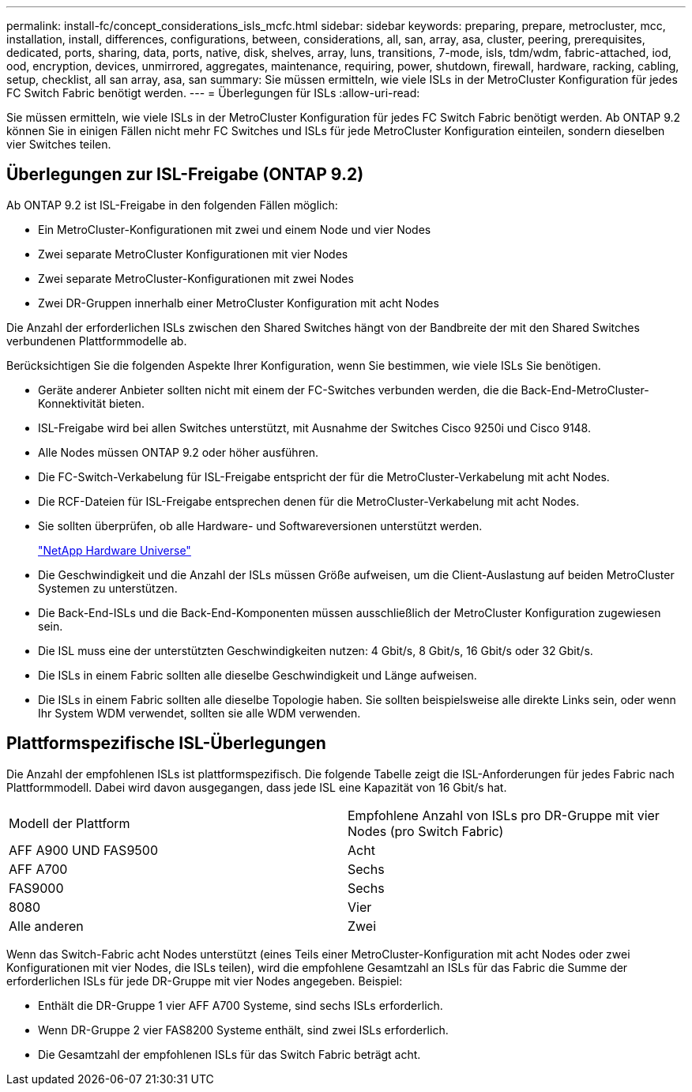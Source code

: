 ---
permalink: install-fc/concept_considerations_isls_mcfc.html 
sidebar: sidebar 
keywords: preparing, prepare, metrocluster, mcc, installation, install, differences, configurations, between, considerations, all, san, array, asa, cluster, peering, prerequisites, dedicated, ports, sharing, data, ports, native, disk, shelves, array, luns, transitions, 7-mode, isls, tdm/wdm, fabric-attached, iod, ood, encryption, devices, unmirrored, aggregates, maintenance, requiring, power, shutdown, firewall, hardware, racking, cabling, setup, checklist, all san array, asa, san 
summary: Sie müssen ermitteln, wie viele ISLs in der MetroCluster Konfiguration für jedes FC Switch Fabric benötigt werden. 
---
= Überlegungen für ISLs
:allow-uri-read: 


[role="lead"]
Sie müssen ermitteln, wie viele ISLs in der MetroCluster Konfiguration für jedes FC Switch Fabric benötigt werden. Ab ONTAP 9.2 können Sie in einigen Fällen nicht mehr FC Switches und ISLs für jede MetroCluster Konfiguration einteilen, sondern dieselben vier Switches teilen.



== Überlegungen zur ISL-Freigabe (ONTAP 9.2)

Ab ONTAP 9.2 ist ISL-Freigabe in den folgenden Fällen möglich:

* Ein MetroCluster-Konfigurationen mit zwei und einem Node und vier Nodes
* Zwei separate MetroCluster Konfigurationen mit vier Nodes
* Zwei separate MetroCluster-Konfigurationen mit zwei Nodes
* Zwei DR-Gruppen innerhalb einer MetroCluster Konfiguration mit acht Nodes


Die Anzahl der erforderlichen ISLs zwischen den Shared Switches hängt von der Bandbreite der mit den Shared Switches verbundenen Plattformmodelle ab.

Berücksichtigen Sie die folgenden Aspekte Ihrer Konfiguration, wenn Sie bestimmen, wie viele ISLs Sie benötigen.

* Geräte anderer Anbieter sollten nicht mit einem der FC-Switches verbunden werden, die die Back-End-MetroCluster-Konnektivität bieten.
* ISL-Freigabe wird bei allen Switches unterstützt, mit Ausnahme der Switches Cisco 9250i und Cisco 9148.
* Alle Nodes müssen ONTAP 9.2 oder höher ausführen.
* Die FC-Switch-Verkabelung für ISL-Freigabe entspricht der für die MetroCluster-Verkabelung mit acht Nodes.
* Die RCF-Dateien für ISL-Freigabe entsprechen denen für die MetroCluster-Verkabelung mit acht Nodes.
* Sie sollten überprüfen, ob alle Hardware- und Softwareversionen unterstützt werden.
+
https://hwu.netapp.com["NetApp Hardware Universe"]

* Die Geschwindigkeit und die Anzahl der ISLs müssen Größe aufweisen, um die Client-Auslastung auf beiden MetroCluster Systemen zu unterstützen.
* Die Back-End-ISLs und die Back-End-Komponenten müssen ausschließlich der MetroCluster Konfiguration zugewiesen sein.
* Die ISL muss eine der unterstützten Geschwindigkeiten nutzen: 4 Gbit/s, 8 Gbit/s, 16 Gbit/s oder 32 Gbit/s.
* Die ISLs in einem Fabric sollten alle dieselbe Geschwindigkeit und Länge aufweisen.
* Die ISLs in einem Fabric sollten alle dieselbe Topologie haben. Sie sollten beispielsweise alle direkte Links sein, oder wenn Ihr System WDM verwendet, sollten sie alle WDM verwenden.




== Plattformspezifische ISL-Überlegungen

Die Anzahl der empfohlenen ISLs ist plattformspezifisch. Die folgende Tabelle zeigt die ISL-Anforderungen für jedes Fabric nach Plattformmodell. Dabei wird davon ausgegangen, dass jede ISL eine Kapazität von 16 Gbit/s hat.

|===


| Modell der Plattform | Empfohlene Anzahl von ISLs pro DR-Gruppe mit vier Nodes (pro Switch Fabric) 


 a| 
AFF A900 UND FAS9500
 a| 
Acht



 a| 
AFF A700
 a| 
Sechs



 a| 
FAS9000
 a| 
Sechs



 a| 
8080
 a| 
Vier



 a| 
Alle anderen
 a| 
Zwei

|===
Wenn das Switch-Fabric acht Nodes unterstützt (eines Teils einer MetroCluster-Konfiguration mit acht Nodes oder zwei Konfigurationen mit vier Nodes, die ISLs teilen), wird die empfohlene Gesamtzahl an ISLs für das Fabric die Summe der erforderlichen ISLs für jede DR-Gruppe mit vier Nodes angegeben. Beispiel:

* Enthält die DR-Gruppe 1 vier AFF A700 Systeme, sind sechs ISLs erforderlich.
* Wenn DR-Gruppe 2 vier FAS8200 Systeme enthält, sind zwei ISLs erforderlich.
* Die Gesamtzahl der empfohlenen ISLs für das Switch Fabric beträgt acht.

